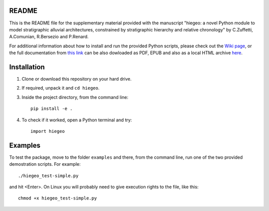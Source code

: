 README
===================

This is the README file for the supplementary material provided with
the manuscript "hiegeo: a novel Python module to model stratigraphic
alluvial architectures, constrained by stratigraphic hierarchy and
relative chronology" by C.Zuffetti, A.Comunian, R.Bersezio and
P.Renard.

For additional information about how to install and run the provided
Python scripts, please check out the `Wiki page
<https://bitbucket.org/alecomunian/hiegeo/wiki>`_, or the full
documentation from `this link
<https://hiegeo.readthedocs.io/en/latest/index.html>`_ can be also
dowloaded as PDF, EPUB and also as a local HTML archive `here
<https://readthedocs.org/projects/hiegeo/downloads/>`_.

Installation
=========================

1) Clone or download this repository on your hard drive.
2) If required, unpack it and ``cd hiegeo``.
3) Inside the project directory, from the command line::

     pip install -e .

4) To check if it worked, open a Python terminal and try::

     import hiegeo

Examples
==============================

To test the package, move to the folder ``examples`` and there, from
the command line, run one of the two provided demostration scripts.
For example::

  ./hiegeo_test-simple.py

and hit <Enter>.
On Linux you will probably need to give execution rights to the file, like this::

  chmod +x hiegeo_test-simple.py

    
